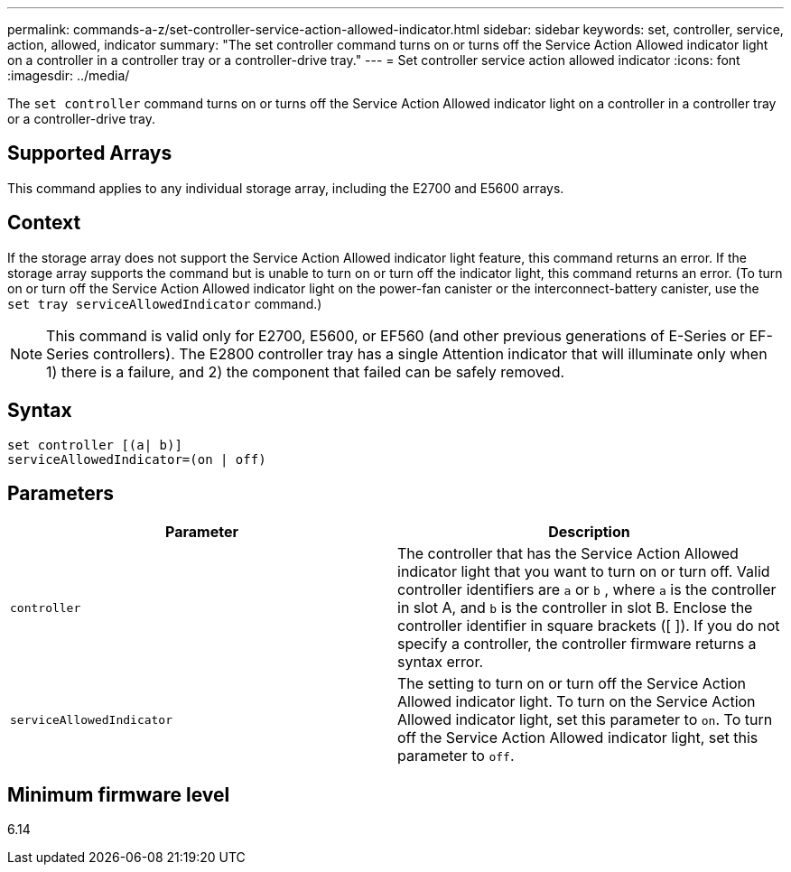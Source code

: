 ---
permalink: commands-a-z/set-controller-service-action-allowed-indicator.html
sidebar: sidebar
keywords: set, controller, service, action, allowed, indicator
summary: "The set controller command turns on or turns off the Service Action Allowed indicator light on a controller in a controller tray or a controller-drive tray."
---
= Set controller service action allowed indicator
:icons: font
:imagesdir: ../media/

[.lead]
The `set controller` command turns on or turns off the Service Action Allowed indicator light on a controller in a controller tray or a controller-drive tray.

== Supported Arrays

This command applies to any individual storage array, including the E2700 and E5600 arrays.

== Context

If the storage array does not support the Service Action Allowed indicator light feature, this command returns an error. If the storage array supports the command but is unable to turn on or turn off the indicator light, this command returns an error. (To turn on or turn off the Service Action Allowed indicator light on the power-fan canister or the interconnect-battery canister, use the `set tray serviceAllowedIndicator` command.)

[NOTE]
====
This command is valid only for E2700, E5600, or EF560 (and other previous generations of E-Series or EF-Series controllers). The E2800 controller tray has a single Attention indicator that will illuminate only when 1) there is a failure, and 2) the component that failed can be safely removed.
====

== Syntax
[source,cli]
----
set controller [(a| b)]
serviceAllowedIndicator=(on | off)
----

== Parameters

[cols="2*",options="header"]
|===
| Parameter| Description
a|
`controller`
a|
The controller that has the Service Action Allowed indicator light that you want to turn on or turn off. Valid controller identifiers are `a` or `b` , where `a` is the controller in slot A, and `b` is the controller in slot B. Enclose the controller identifier in square brackets ([ ]). If you do not specify a controller, the controller firmware returns a syntax error.
a|
`serviceAllowedIndicator`
a|
The setting to turn on or turn off the Service Action Allowed indicator light. To turn on the Service Action Allowed indicator light, set this parameter to `on`. To turn off the Service Action Allowed indicator light, set this parameter to `off`.
|===

== Minimum firmware level

6.14
